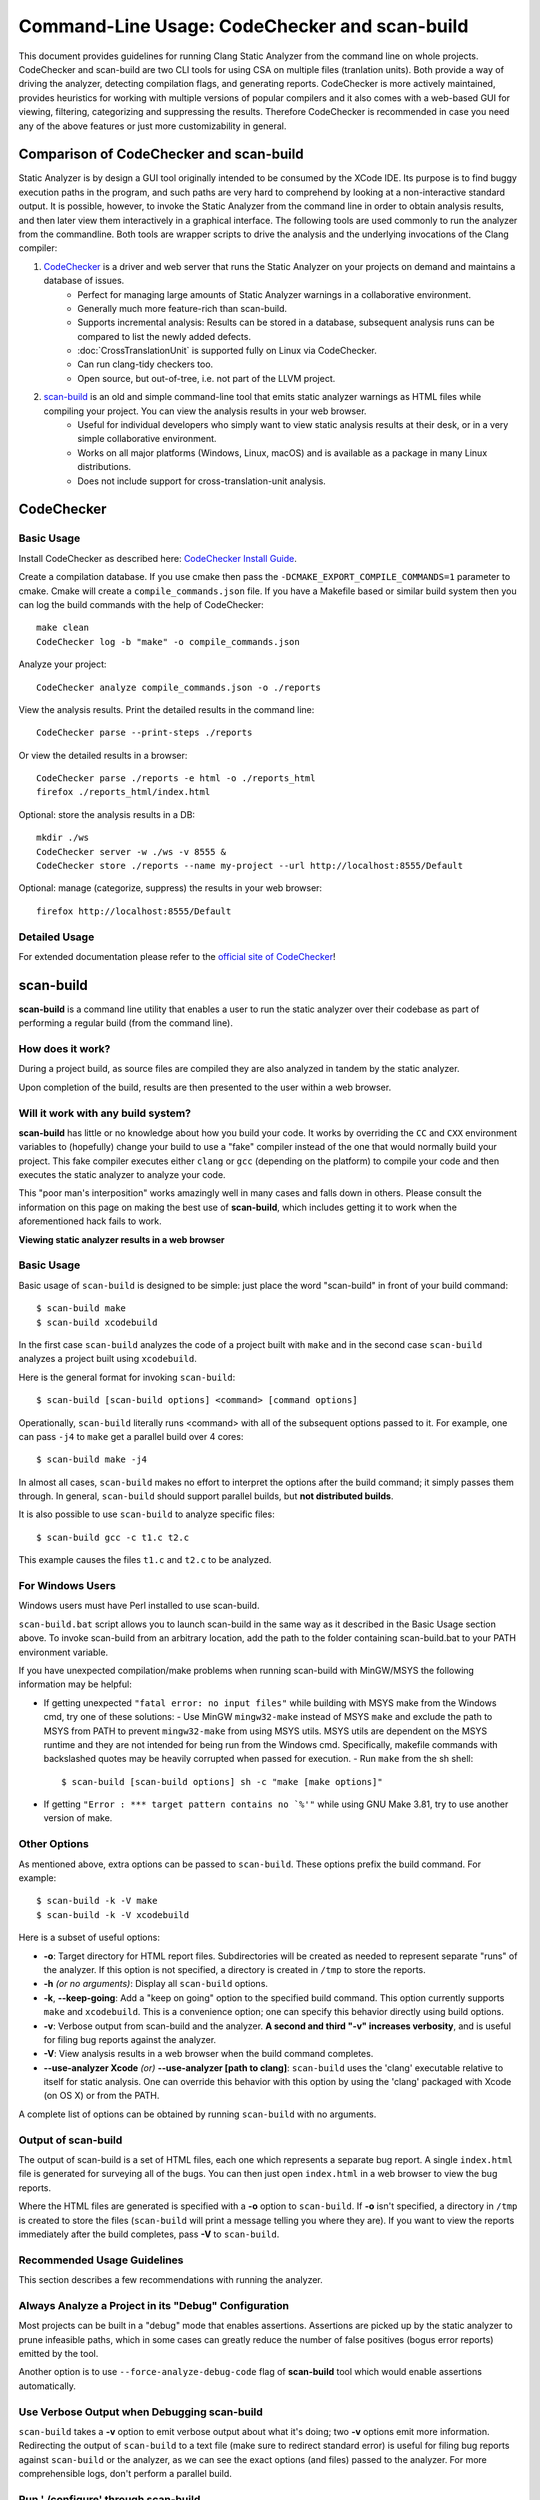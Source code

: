 Command-Line Usage: CodeChecker and scan-build
===============================================

This document provides guidelines for running Clang Static Analyzer from the command line on whole projects.
CodeChecker and scan-build are two CLI tools for using CSA on multiple files (tranlation units).
Both provide a way of driving the analyzer, detecting compilation flags, and generating reports.
CodeChecker is more actively maintained, provides heuristics for working with multiple versions of popular compilers and it also comes with a web-based GUI for viewing, filtering, categorizing and suppressing the results.
Therefore CodeChecker is recommended in case you need any of the above features or just more customizability in general.

Comparison of CodeChecker and scan-build
----------------------------------------

Static Analyzer is by design a GUI tool originally intended to be consumed by the XCode IDE.
Its purpose is to find buggy execution paths in the program, and such paths are very hard to comprehend by looking at a non-interactive standard output.
It is possible, however, to invoke the Static Analyzer from the command line in order to obtain analysis results, and then later view them interactively in a graphical interface.
The following tools are used commonly to run the analyzer from the commandline.
Both tools are wrapper scripts to drive the analysis and the underlying invocations of the Clang compiler:

1. CodeChecker_ is a driver and web server that runs the Static Analyzer on your projects on demand and maintains a database of issues.
    - Perfect for managing large amounts of Static Analyzer warnings in a collaborative environment.
    - Generally much more feature-rich than scan-build.
    - Supports incremental analysis: Results can be stored in a database, subsequent analysis runs can be compared to list the newly added defects.
    - :doc:`CrossTranslationUnit` is supported fully on Linux via CodeChecker.
    - Can run clang-tidy checkers too.
    - Open source, but out-of-tree, i.e. not part of the LLVM project.

2. scan-build_ is an old and simple command-line tool that emits static analyzer warnings as HTML files while compiling your project. You can view the analysis results in your web browser.
    - Useful for individual developers who simply want to view static analysis results at their desk, or in a very simple collaborative environment.
    - Works on all major platforms (Windows, Linux, macOS) and is available as a package in many Linux distributions.
    - Does not include support for cross-translation-unit analysis.

CodeChecker
-----------

Basic Usage
~~~~~~~~~~~

Install CodeChecker as described here: `CodeChecker Install Guide <https://github.com/Ericsson/codechecker/#Install-guide>`_.

Create a compilation database. If you use cmake then pass the ``-DCMAKE_EXPORT_COMPILE_COMMANDS=1`` parameter to cmake. Cmake will create a ``compile_commands.json`` file.
If you have a Makefile based or similar build system then you can log the build commands with the help of CodeChecker::

    make clean
    CodeChecker log -b "make" -o compile_commands.json

Analyze your project::

    CodeChecker analyze compile_commands.json -o ./reports

View the analysis results.
Print the detailed results in the command line::

    CodeChecker parse --print-steps ./reports

Or view the detailed results in a browser::

    CodeChecker parse ./reports -e html -o ./reports_html
    firefox ./reports_html/index.html

Optional: store the analysis results in a DB::

    mkdir ./ws
    CodeChecker server -w ./ws -v 8555 &
    CodeChecker store ./reports --name my-project --url http://localhost:8555/Default

Optional: manage (categorize, suppress) the results in your web browser::

    firefox http://localhost:8555/Default

Detailed Usage
~~~~~~~~~~~~~~

For extended documentation please refer to the `official site of CodeChecker <https://github.com/Ericsson/codechecker/blob/master/docs/usage.md>`_!

scan-build
----------

**scan-build** is a command line utility that enables a user to run the static analyzer over their codebase as part of performing a regular build (from the command line).

How does it work?
~~~~~~~~~~~~~~~~~

During a project build, as source files are compiled they are also analyzed in tandem by the static analyzer.

Upon completion of the build, results are then presented to the user within a web browser.

Will it work with any build system?
~~~~~~~~~~~~~~~~~~~~~~~~~~~~~~~~~~~

**scan-build** has little or no knowledge about how you build your code. It works by overriding the ``CC`` and ``CXX`` environment variables to (hopefully) change your build to use a "fake" compiler instead of the one that would normally build your project. This fake compiler executes either ``clang`` or ``gcc`` (depending on the platform) to compile your code and then executes the static analyzer to analyze your code.

This "poor man's interposition" works amazingly well in many cases and falls down in others. Please consult the information on this page on making the best use of **scan-build**, which includes getting it to work when the aforementioned hack fails to work.

.. image:: ../images/scan_build_cmd.png

.. image:: ../images/analyzer_html.png

**Viewing static analyzer results in a web browser**

Basic Usage
~~~~~~~~~~~

Basic usage of ``scan-build`` is designed to be simple: just place the word "scan-build" in front of your build command::

  $ scan-build make
  $ scan-build xcodebuild

In the first case ``scan-build`` analyzes the code of a project built with ``make`` and in the second case ``scan-build`` analyzes a project built using ``xcodebuild``.

Here is the general format for invoking ``scan-build``::

  $ scan-build [scan-build options] <command> [command options]

Operationally, ``scan-build`` literally runs <command> with all of the subsequent options passed to it. For example, one can pass ``-j4`` to ``make`` get a parallel build over 4 cores::

  $ scan-build make -j4

In almost all cases, ``scan-build`` makes no effort to interpret the options after the build command; it simply passes them through. In general, ``scan-build`` should support parallel builds, but **not distributed builds**.

It is also possible to use ``scan-build`` to analyze specific files::

  $ scan-build gcc -c t1.c t2.c

This example causes the files ``t1.c`` and ``t2.c`` to be analyzed.

For Windows Users
~~~~~~~~~~~~~~~~~

Windows users must have Perl installed to use scan-build.

``scan-build.bat`` script allows you to launch scan-build in the same way as it described in the Basic Usage section above. To invoke scan-build from an arbitrary location, add the path to the folder containing scan-build.bat to your PATH environment variable.

If you have unexpected compilation/make problems when running scan-build with MinGW/MSYS the following information may be helpful:

- If getting unexpected ``"fatal error: no input files"`` while building with MSYS make from the Windows cmd, try one of these solutions:
  - Use MinGW ``mingw32-make`` instead of MSYS ``make`` and exclude the path to MSYS from PATH to prevent ``mingw32-make`` from using MSYS utils. MSYS utils are dependent on the MSYS runtime and they are not intended for being run from the Windows cmd. Specifically, makefile commands with backslashed quotes may be heavily corrupted when passed for execution.
  - Run ``make`` from the sh shell::

      $ scan-build [scan-build options] sh -c "make [make options]"

- If getting ``"Error : *** target pattern contains no `%'"`` while using GNU Make 3.81, try to use another version of make.

Other Options
~~~~~~~~~~~~~

As mentioned above, extra options can be passed to ``scan-build``. These options prefix the build command. For example::

  $ scan-build -k -V make
  $ scan-build -k -V xcodebuild

Here is a subset of useful options:

- **-o**: Target directory for HTML report files. Subdirectories will be created as needed to represent separate "runs" of the analyzer. If this option is not specified, a directory is created in ``/tmp`` to store the reports.
- **-h** *(or no arguments)*: Display all ``scan-build`` options.
- **-k**, **--keep-going**: Add a "keep on going" option to the specified build command. This option currently supports ``make`` and ``xcodebuild``. This is a convenience option; one can specify this behavior directly using build options.
- **-v**: Verbose output from scan-build and the analyzer. **A second and third "-v" increases verbosity**, and is useful for filing bug reports against the analyzer.
- **-V**: View analysis results in a web browser when the build command completes.
- **--use-analyzer Xcode** *(or)* **--use-analyzer [path to clang]**: ``scan-build`` uses the 'clang' executable relative to itself for static analysis. One can override this behavior with this option by using the 'clang' packaged with Xcode (on OS X) or from the PATH.

A complete list of options can be obtained by running ``scan-build`` with no arguments.

Output of scan-build
~~~~~~~~~~~~~~~~~~~~

The output of scan-build is a set of HTML files, each one which represents a separate bug report. A single ``index.html`` file is generated for surveying all of the bugs. You can then just open ``index.html`` in a web browser to view the bug reports.

Where the HTML files are generated is specified with a **-o** option to ``scan-build``. If **-o** isn't specified, a directory in ``/tmp`` is created to store the files (``scan-build`` will print a message telling you where they are). If you want to view the reports immediately after the build completes, pass **-V** to ``scan-build``.

Recommended Usage Guidelines
~~~~~~~~~~~~~~~~~~~~~~~~~~~~

This section describes a few recommendations with running the analyzer.

Always Analyze a Project in its "Debug" Configuration
~~~~~~~~~~~~~~~~~~~~~~~~~~~~~~~~~~~~~~~~~~~~~~~~~~~~~

Most projects can be built in a "debug" mode that enables assertions. Assertions are picked up by the static analyzer to prune infeasible paths, which in some cases can greatly reduce the number of false positives (bogus error reports) emitted by the tool.

Another option is to use ``--force-analyze-debug-code`` flag of **scan-build** tool which would enable assertions automatically.

Use Verbose Output when Debugging scan-build
~~~~~~~~~~~~~~~~~~~~~~~~~~~~~~~~~~~~~~~~~~~~

``scan-build`` takes a **-v** option to emit verbose output about what it's doing; two **-v** options emit more information. Redirecting the output of ``scan-build`` to a text file (make sure to redirect standard error) is useful for filing bug reports against ``scan-build`` or the analyzer, as we can see the exact options (and files) passed to the analyzer. For more comprehensible logs, don't perform a parallel build.

Run './configure' through scan-build
~~~~~~~~~~~~~~~~~~~~~~~~~~~~~~~~~~~~

If an analyzed project uses an autoconf generated ``configure`` script, you will probably need to run ``configure`` script through ``scan-build`` in order to analyze the project.

**Example**::

  $ scan-build ./configure
  $ scan-build --keep-cc make

The reason ``configure`` also needs to be run through ``scan-build`` is because ``scan-build`` scans your source files by *interposing* on the compiler. This interposition is currently done by ``scan-build`` temporarily setting the environment variable ``CC`` to ``ccc-analyzer``. The program ``ccc-analyzer`` acts like a fake compiler, forwarding its command line arguments over to the compiler to perform regular compilation and ``clang`` to perform static analysis.

Running ``configure`` typically generates makefiles that have hardwired paths to the compiler, and by running ``configure`` through ``scan-build`` that path is set to ``ccc-analyzer``.

Analyzing iPhone Projects
~~~~~~~~~~~~~~~~~~~~~~~~~

Conceptually Xcode projects for iPhone applications are nearly the same as their cousins for desktop applications. **scan-build** can analyze these projects as well, but users often encounter problems with just building their iPhone projects from the command line because there are a few extra preparative steps they need to take (e.g., setup code signing).

Recommendation: use "Build and Analyze"
~~~~~~~~~~~~~~~~~~~~~~~~~~~~~~~~~~~~~~~

The absolute easiest way to analyze iPhone projects is to use the `Analyze feature in Xcode <https://developer.apple.com/library/ios/recipes/xcode_help-source_editor/chapters/Analyze.html#//apple_ref/doc/uid/TP40009975-CH4-SW1>`_ (which is based on the Clang Static Analyzer). There a user can analyze their project right from a menu without most of the setup described later.

`Instructions are available <../xcode.html>`_ on this website on how to use open source builds of the analyzer as a replacement for the one bundled with Xcode.

Using scan-build directly
~~~~~~~~~~~~~~~~~~~~~~~~~

If you wish to use **scan-build** with your iPhone project, keep the following things in mind:

- Analyze your project in the ``Debug`` configuration, either by setting this as your configuration with Xcode or by passing ``-configuration Debug`` to ``xcodebuild``.
- Analyze your project using the ``Simulator`` as your base SDK. It is possible to analyze your code when targeting the device, but this is much easier to do when using Xcode's *Build and Analyze* feature.
- Check that your code signing SDK is set to the simulator SDK as well, and make sure this option is set to ``Don't Code Sign``.

Note that you can most of this without actually modifying your project. For example, if your application targets iPhoneOS 2.2, you could run **scan-build** in the following manner from the command line::

  $ scan-build xcodebuild -configuration Debug -sdk iphonesimulator2.2

Alternatively, if your application targets iPhoneOS 3.0::

  $ scan-build xcodebuild -configuration Debug -sdk iphonesimulator3.0

Gotcha: using the right compiler
~~~~~~~~~~~~~~~~~~~~~~~~~~~~~~~~

Recall that **scan-build** analyzes your project by using a compiler to compile the project and ``clang`` to analyze your project. The script uses simple heuristics to determine which compiler should be used (it defaults to ``clang`` on Darwin and ``gcc`` on other platforms). When analyzing iPhone projects, **scan-build** may pick the wrong compiler than the one Xcode would use to build your project. For example, this could be because multiple versions of a compiler may be installed on your system, especially if you are developing for the iPhone.

When compiling your application to run on the simulator, it is important that **scan-build** finds the correct version of ``gcc/clang``. Otherwise, you may see strange build errors that only happen when you run ``scan-build``.

**scan-build** provides the ``--use-cc`` and ``--use-c++`` options to hardwire which compiler scan-build should use for building your code. Note that although you are chiefly interested in analyzing your project, keep in mind that running the analyzer is intimately tied to the build, and not being able to compile your code means it won't get fully analyzed (if at all).

If you aren't certain which compiler Xcode uses to build your project, try just running ``xcodebuild`` (without **scan-build**). You should see the full path to the compiler that Xcode is using, and use that as an argument to ``--use-cc``.
